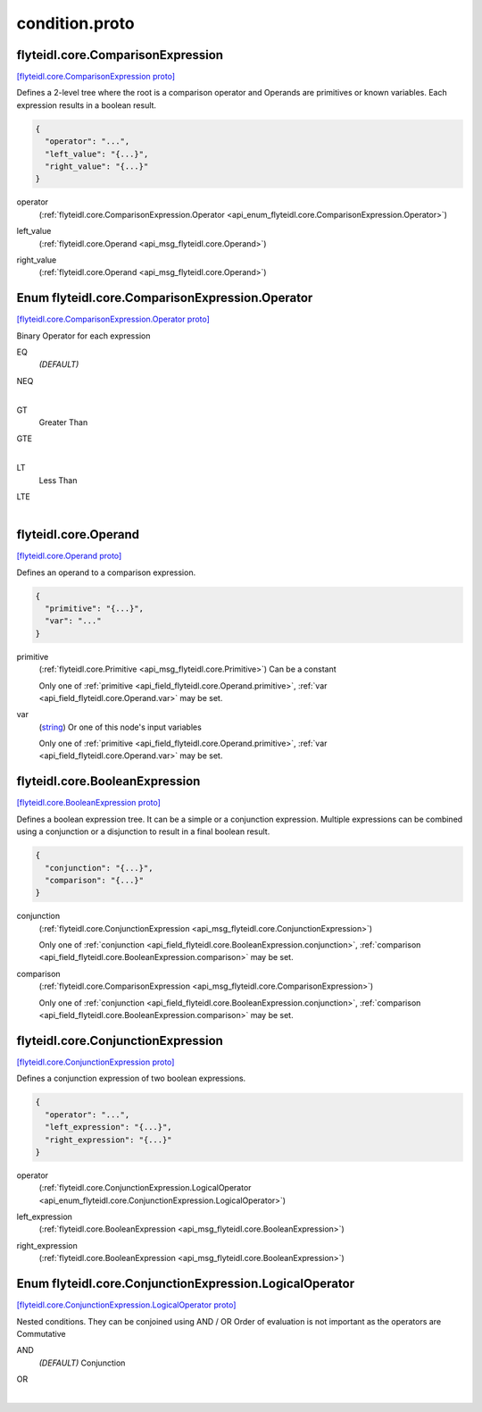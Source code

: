 .. _api_file_flyteidl/core/condition.proto:

condition.proto
=============================

.. _api_msg_flyteidl.core.ComparisonExpression:

flyteidl.core.ComparisonExpression
----------------------------------

`[flyteidl.core.ComparisonExpression proto] <https://github.com/flyteorg/flyteidl/blob/master/protos/flyteidl/core/condition.proto#L10>`_

Defines a 2-level tree where the root is a comparison operator and Operands are primitives or known variables.
Each expression results in a boolean result.

.. code-block:: json

  {
    "operator": "...",
    "left_value": "{...}",
    "right_value": "{...}"
  }

.. _api_field_flyteidl.core.ComparisonExpression.operator:

operator
  (:ref:`flyteidl.core.ComparisonExpression.Operator <api_enum_flyteidl.core.ComparisonExpression.Operator>`) 
  
.. _api_field_flyteidl.core.ComparisonExpression.left_value:

left_value
  (:ref:`flyteidl.core.Operand <api_msg_flyteidl.core.Operand>`) 
  
.. _api_field_flyteidl.core.ComparisonExpression.right_value:

right_value
  (:ref:`flyteidl.core.Operand <api_msg_flyteidl.core.Operand>`) 
  

.. _api_enum_flyteidl.core.ComparisonExpression.Operator:

Enum flyteidl.core.ComparisonExpression.Operator
------------------------------------------------

`[flyteidl.core.ComparisonExpression.Operator proto] <https://github.com/flyteorg/flyteidl/blob/master/protos/flyteidl/core/condition.proto#L12>`_

Binary Operator for each expression

.. _api_enum_value_flyteidl.core.ComparisonExpression.Operator.EQ:

EQ
  *(DEFAULT)* ⁣
  
.. _api_enum_value_flyteidl.core.ComparisonExpression.Operator.NEQ:

NEQ
  ⁣
  
.. _api_enum_value_flyteidl.core.ComparisonExpression.Operator.GT:

GT
  ⁣Greater Than
  
  
.. _api_enum_value_flyteidl.core.ComparisonExpression.Operator.GTE:

GTE
  ⁣
  
.. _api_enum_value_flyteidl.core.ComparisonExpression.Operator.LT:

LT
  ⁣Less Than
  
  
.. _api_enum_value_flyteidl.core.ComparisonExpression.Operator.LTE:

LTE
  ⁣
  

.. _api_msg_flyteidl.core.Operand:

flyteidl.core.Operand
---------------------

`[flyteidl.core.Operand proto] <https://github.com/flyteorg/flyteidl/blob/master/protos/flyteidl/core/condition.proto#L29>`_

Defines an operand to a comparison expression.

.. code-block:: json

  {
    "primitive": "{...}",
    "var": "..."
  }

.. _api_field_flyteidl.core.Operand.primitive:

primitive
  (:ref:`flyteidl.core.Primitive <api_msg_flyteidl.core.Primitive>`) Can be a constant
  
  
  
  Only one of :ref:`primitive <api_field_flyteidl.core.Operand.primitive>`, :ref:`var <api_field_flyteidl.core.Operand.var>` may be set.
  
.. _api_field_flyteidl.core.Operand.var:

var
  (`string <https://developers.google.com/protocol-buffers/docs/proto#scalar>`_) Or one of this node's input variables
  
  
  
  Only one of :ref:`primitive <api_field_flyteidl.core.Operand.primitive>`, :ref:`var <api_field_flyteidl.core.Operand.var>` may be set.
  


.. _api_msg_flyteidl.core.BooleanExpression:

flyteidl.core.BooleanExpression
-------------------------------

`[flyteidl.core.BooleanExpression proto] <https://github.com/flyteorg/flyteidl/blob/master/protos/flyteidl/core/condition.proto#L40>`_

Defines a boolean expression tree. It can be a simple or a conjunction expression.
Multiple expressions can be combined using a conjunction or a disjunction to result in a final boolean result.

.. code-block:: json

  {
    "conjunction": "{...}",
    "comparison": "{...}"
  }

.. _api_field_flyteidl.core.BooleanExpression.conjunction:

conjunction
  (:ref:`flyteidl.core.ConjunctionExpression <api_msg_flyteidl.core.ConjunctionExpression>`) 
  
  
  Only one of :ref:`conjunction <api_field_flyteidl.core.BooleanExpression.conjunction>`, :ref:`comparison <api_field_flyteidl.core.BooleanExpression.comparison>` may be set.
  
.. _api_field_flyteidl.core.BooleanExpression.comparison:

comparison
  (:ref:`flyteidl.core.ComparisonExpression <api_msg_flyteidl.core.ComparisonExpression>`) 
  
  
  Only one of :ref:`conjunction <api_field_flyteidl.core.BooleanExpression.conjunction>`, :ref:`comparison <api_field_flyteidl.core.BooleanExpression.comparison>` may be set.
  


.. _api_msg_flyteidl.core.ConjunctionExpression:

flyteidl.core.ConjunctionExpression
-----------------------------------

`[flyteidl.core.ConjunctionExpression proto] <https://github.com/flyteorg/flyteidl/blob/master/protos/flyteidl/core/condition.proto#L48>`_

Defines a conjunction expression of two boolean expressions.

.. code-block:: json

  {
    "operator": "...",
    "left_expression": "{...}",
    "right_expression": "{...}"
  }

.. _api_field_flyteidl.core.ConjunctionExpression.operator:

operator
  (:ref:`flyteidl.core.ConjunctionExpression.LogicalOperator <api_enum_flyteidl.core.ConjunctionExpression.LogicalOperator>`) 
  
.. _api_field_flyteidl.core.ConjunctionExpression.left_expression:

left_expression
  (:ref:`flyteidl.core.BooleanExpression <api_msg_flyteidl.core.BooleanExpression>`) 
  
.. _api_field_flyteidl.core.ConjunctionExpression.right_expression:

right_expression
  (:ref:`flyteidl.core.BooleanExpression <api_msg_flyteidl.core.BooleanExpression>`) 
  

.. _api_enum_flyteidl.core.ConjunctionExpression.LogicalOperator:

Enum flyteidl.core.ConjunctionExpression.LogicalOperator
--------------------------------------------------------

`[flyteidl.core.ConjunctionExpression.LogicalOperator proto] <https://github.com/flyteorg/flyteidl/blob/master/protos/flyteidl/core/condition.proto#L51>`_

Nested conditions. They can be conjoined using AND / OR
Order of evaluation is not important as the operators are Commutative

.. _api_enum_value_flyteidl.core.ConjunctionExpression.LogicalOperator.AND:

AND
  *(DEFAULT)* ⁣Conjunction
  
  
.. _api_enum_value_flyteidl.core.ConjunctionExpression.LogicalOperator.OR:

OR
  ⁣
